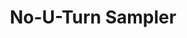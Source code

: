 :PROPERTIES:
:ID:       6349b21c-b96b-4ec5-b471-6c9cbefcef5c
:END:
#+TITLE: No-U-Turn Sampler
#+CREATED: [2022-03-07 Mon 09:07]
#+LAST_MODIFIED: [2022-03-07 Mon 09:07]
